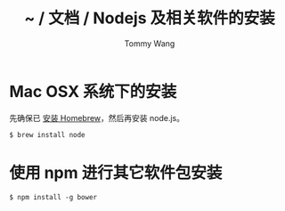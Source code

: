 #+TITLE: ~ / 文档 / Nodejs 及相关软件的安装
#+AUTHOR: Tommy Wang
#+OPTIONS: ^:nil

#+HTML_HEAD_EXTRA: <link rel="stylesheet" href="../css/org.css">

* Mac OSX 系统下的安装
  先确保已 [[./system-homebrew.org][安装 Homebrew]]，然后再安装 node.js。
#+BEGIN_EXAMPLE
$ brew install node
#+END_EXAMPLE

* 使用 npm 进行其它软件包安装
#+BEGIN_EXAMPLE
$ npm install -g bower
#+END_EXAMPLE
